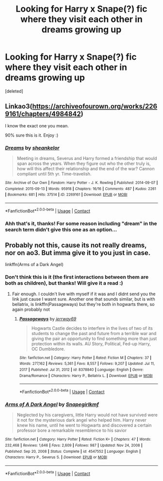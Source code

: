 #+TITLE: Looking for Harry x Snape(?) fic where they visit each other in dreams growing up

* Looking for Harry x Snape(?) fic where they visit each other in dreams growing up
:PROPERTIES:
:Score: 0
:DateUnix: 1614274175.0
:DateShort: 2021-Feb-25
:FlairText: What's That Fic?
:END:
[deleted]


** Linkao3([[https://archiveofourown.org/works/2269161/chapters/4984842]])

I know the exact one you mean.

90% sure this is it. Enjoy :)
:PROPERTIES:
:Author: la0rejadevangogh
:Score: 1
:DateUnix: 1614291133.0
:DateShort: 2021-Feb-26
:END:

*** [[https://archiveofourown.org/works/2269161][*/Dreams/*]] by [[https://www.archiveofourown.org/users/sheankelor/pseuds/sheankelor][/sheankelor/]]

#+begin_quote
  Meeting in dreams, Severus and Harry formed a friendship that would span across the years. When they figure out who the other truly is, how will this affect their relationship and the end of the war? Cannon compliant until 5th yr. Time-travelish.
#+end_quote

^{/Site/:} ^{Archive} ^{of} ^{Our} ^{Own} ^{*|*} ^{/Fandom/:} ^{Harry} ^{Potter} ^{-} ^{J.} ^{K.} ^{Rowling} ^{*|*} ^{/Published/:} ^{2014-09-07} ^{*|*} ^{/Completed/:} ^{2015-09-13} ^{*|*} ^{/Words/:} ^{95918} ^{*|*} ^{/Chapters/:} ^{16/16} ^{*|*} ^{/Comments/:} ^{487} ^{*|*} ^{/Kudos/:} ^{2261} ^{*|*} ^{/Bookmarks/:} ^{681} ^{*|*} ^{/Hits/:} ^{37514} ^{*|*} ^{/ID/:} ^{2269161} ^{*|*} ^{/Download/:} ^{[[https://archiveofourown.org/downloads/2269161/Dreams.epub?updated_at=1582061995][EPUB]]} ^{or} ^{[[https://archiveofourown.org/downloads/2269161/Dreams.mobi?updated_at=1582061995][MOBI]]}

--------------

*FanfictionBot*^{2.0.0-beta} | [[https://github.com/FanfictionBot/reddit-ffn-bot/wiki/Usage][Usage]] | [[https://www.reddit.com/message/compose?to=tusing][Contact]]
:PROPERTIES:
:Author: FanfictionBot
:Score: 1
:DateUnix: 1614291152.0
:DateShort: 2021-Feb-26
:END:


*** Ahh that's it, thanks! For some reason including "dream" in the search term didn't give this one as an option...
:PROPERTIES:
:Author: KingfisherOwl
:Score: 1
:DateUnix: 1614292656.0
:DateShort: 2021-Feb-26
:END:


** Probably not this, cause its not really dreams, nor on ao3. But imma give it to you just in case.

linkffn(Arms of a Dark Angel)
:PROPERTIES:
:Author: MithLawhurr
:Score: 0
:DateUnix: 1614274689.0
:DateShort: 2021-Feb-25
:END:

*** Don't think this is it (the first interactions between them are both as children), but thanks! Will give it a read :)
:PROPERTIES:
:Author: KingfisherOwl
:Score: 0
:DateUnix: 1614274819.0
:DateShort: 2021-Feb-25
:END:

**** Fair enough. I couldn't live with myself if it was and I didnt send you the link just cause I wasnt sure. Another one that sounds similar, but is with bellatrix, is linkffn(Passageways) but they're both in hogwarts there, so again probably not
:PROPERTIES:
:Author: MithLawhurr
:Score: 1
:DateUnix: 1614274927.0
:DateShort: 2021-Feb-25
:END:

***** [[https://www.fanfiction.net/s/8378840/1/][*/Passageways/*]] by [[https://www.fanfiction.net/u/2027361/jerrway69][/jerrway69/]]

#+begin_quote
  Hogwarts Castle decides to interfere in the lives of two of its students to change the past and future from a terrible war and giving the pair an opportunity to find something more than just protection within its walls. AU Story, Political, Fed-up Harry, OC Dumbledore.
#+end_quote

^{/Site/:} ^{fanfiction.net} ^{*|*} ^{/Category/:} ^{Harry} ^{Potter} ^{*|*} ^{/Rated/:} ^{Fiction} ^{M} ^{*|*} ^{/Chapters/:} ^{37} ^{*|*} ^{/Words/:} ^{277,162} ^{*|*} ^{/Reviews/:} ^{5,361} ^{*|*} ^{/Favs/:} ^{8,557} ^{*|*} ^{/Follows/:} ^{9,207} ^{*|*} ^{/Updated/:} ^{Jul} ^{11,} ^{2017} ^{*|*} ^{/Published/:} ^{Jul} ^{31,} ^{2012} ^{*|*} ^{/id/:} ^{8378840} ^{*|*} ^{/Language/:} ^{English} ^{*|*} ^{/Genre/:} ^{Drama/Romance} ^{*|*} ^{/Characters/:} ^{Harry} ^{P.,} ^{Bellatrix} ^{L.} ^{*|*} ^{/Download/:} ^{[[http://www.ff2ebook.com/old/ffn-bot/index.php?id=8378840&source=ff&filetype=epub][EPUB]]} ^{or} ^{[[http://www.ff2ebook.com/old/ffn-bot/index.php?id=8378840&source=ff&filetype=mobi][MOBI]]}

--------------

*FanfictionBot*^{2.0.0-beta} | [[https://github.com/FanfictionBot/reddit-ffn-bot/wiki/Usage][Usage]] | [[https://www.reddit.com/message/compose?to=tusing][Contact]]
:PROPERTIES:
:Author: FanfictionBot
:Score: 0
:DateUnix: 1614274949.0
:DateShort: 2021-Feb-25
:END:


*** [[https://www.fanfiction.net/s/4547552/1/][*/Arms of A Dark Angel/*]] by [[https://www.fanfiction.net/u/1386923/Snapegirlkmf][/Snapegirlkmf/]]

#+begin_quote
  Neglected by his caregivers, little Harry would not have survived were it not for the mysterious dark angel who helped him. Harry never knew his name, until he went to Hogwarts and discovered a certain professor bore a remarkable resemblence to his savior
#+end_quote

^{/Site/:} ^{fanfiction.net} ^{*|*} ^{/Category/:} ^{Harry} ^{Potter} ^{*|*} ^{/Rated/:} ^{Fiction} ^{K+} ^{*|*} ^{/Chapters/:} ^{47} ^{*|*} ^{/Words/:} ^{232,468} ^{*|*} ^{/Reviews/:} ^{1,646} ^{*|*} ^{/Favs/:} ^{2,609} ^{*|*} ^{/Follows/:} ^{987} ^{*|*} ^{/Updated/:} ^{Nov} ^{24,} ^{2008} ^{*|*} ^{/Published/:} ^{Sep} ^{20,} ^{2008} ^{*|*} ^{/Status/:} ^{Complete} ^{*|*} ^{/id/:} ^{4547552} ^{*|*} ^{/Language/:} ^{English} ^{*|*} ^{/Characters/:} ^{Harry} ^{P.,} ^{Severus} ^{S.} ^{*|*} ^{/Download/:} ^{[[http://www.ff2ebook.com/old/ffn-bot/index.php?id=4547552&source=ff&filetype=epub][EPUB]]} ^{or} ^{[[http://www.ff2ebook.com/old/ffn-bot/index.php?id=4547552&source=ff&filetype=mobi][MOBI]]}

--------------

*FanfictionBot*^{2.0.0-beta} | [[https://github.com/FanfictionBot/reddit-ffn-bot/wiki/Usage][Usage]] | [[https://www.reddit.com/message/compose?to=tusing][Contact]]
:PROPERTIES:
:Author: FanfictionBot
:Score: -1
:DateUnix: 1614274718.0
:DateShort: 2021-Feb-25
:END:
